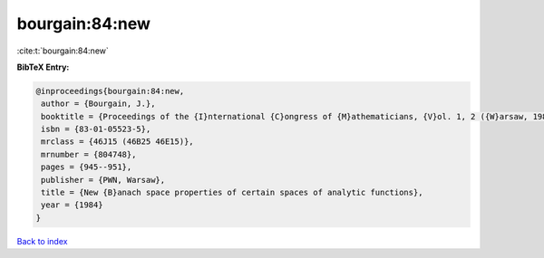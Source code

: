bourgain:84:new
===============

:cite:t:`bourgain:84:new`

**BibTeX Entry:**

.. code-block:: bibtex

   @inproceedings{bourgain:84:new,
    author = {Bourgain, J.},
    booktitle = {Proceedings of the {I}nternational {C}ongress of {M}athematicians, {V}ol. 1, 2 ({W}arsaw, 1983)},
    isbn = {83-01-05523-5},
    mrclass = {46J15 (46B25 46E15)},
    mrnumber = {804748},
    pages = {945--951},
    publisher = {PWN, Warsaw},
    title = {New {B}anach space properties of certain spaces of analytic functions},
    year = {1984}
   }

`Back to index <../By-Cite-Keys.html>`_
